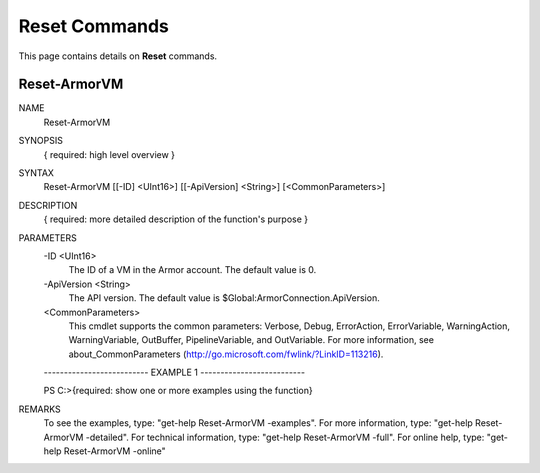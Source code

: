 ﻿Reset Commands
=========================

This page contains details on **Reset** commands.

Reset-ArmorVM
-------------------------


NAME
    Reset-ArmorVM
    
SYNOPSIS
    { required: high level overview }
    
    
SYNTAX
    Reset-ArmorVM [[-ID] <UInt16>] [[-ApiVersion] <String>] [<CommonParameters>]
    
    
DESCRIPTION
    { required: more detailed description of the function's purpose }
    

PARAMETERS
    -ID <UInt16>
        The ID of a VM in the Armor account.  The default value is 0.
        
    -ApiVersion <String>
        The API version.  The default value is $Global:ArmorConnection.ApiVersion.
        
    <CommonParameters>
        This cmdlet supports the common parameters: Verbose, Debug,
        ErrorAction, ErrorVariable, WarningAction, WarningVariable,
        OutBuffer, PipelineVariable, and OutVariable. For more information, see 
        about_CommonParameters (http://go.microsoft.com/fwlink/?LinkID=113216). 
    
    -------------------------- EXAMPLE 1 --------------------------
    
    PS C:\>{required: show one or more examples using the function}
    
    
    
    
    
    
REMARKS
    To see the examples, type: "get-help Reset-ArmorVM -examples".
    For more information, type: "get-help Reset-ArmorVM -detailed".
    For technical information, type: "get-help Reset-ArmorVM -full".
    For online help, type: "get-help Reset-ArmorVM -online"




